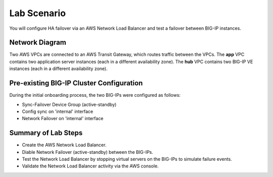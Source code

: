 Lab Scenario
================================================================================

You will configure HA failover via an AWS Network Load Balancer and test a failover between BIG-IP instances.

Network Diagram
--------------------------------------------------------------------------------

Two AWS VPCs are connected to an AWS Transit Gateway, which routes traffic between the VPCs. The **app** VPC contains two application server instances (each in a different availability zone). The **hub** VPC contains two BIG-IP VE instances (each in a different availability zone).


.. image:: ./images/aws-lab-diagram-ha-lb.png
   :align: left


Pre-existing BIG-IP Cluster Configuration
--------------------------------------------------------------------------------

During the initial onboarding process, the two BIG-IPs were configured as follows:

- Sync-Failover Device Group (active-standby)
- Config sync on 'internal' interface
- Network Failover on 'internal' interface


Summary of Lab Steps
--------------------------------------------------------------------------------

- Create the AWS Network Load Balancer.
- Diable Network Failover (active-standby) between the BIG-IPs.
- Test the Network Load Balancer by stopping virtual servers on the BIG-IPs to simulate failure events.
- Validate the Network Load Balancer activity via the AWS console.

